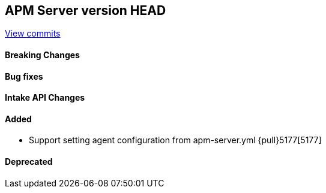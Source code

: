 [[release-notes-head]]
== APM Server version HEAD

https://github.com/elastic/apm-server/compare/7.13\...master[View commits]

[float]
==== Breaking Changes

[float]
==== Bug fixes

[float]
==== Intake API Changes

[float]
==== Added
* Support setting agent configuration from apm-server.yml {pull}5177[5177]

[float]
==== Deprecated
